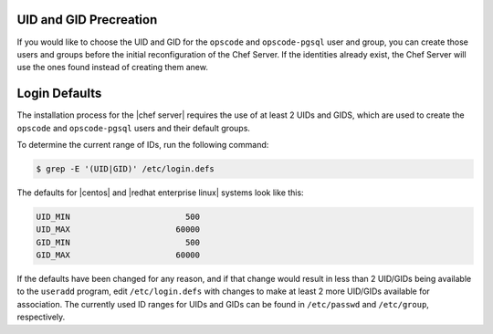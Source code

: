 .. The contents of this file are included in multiple topics.
.. This file should not be changed in a way that hinders its ability to appear in multiple documentation sets. 

UID and GID Precreation
-----------------------

If you would like to choose the UID and GID for the ``opscode`` and ``opscode-pgsql`` user and group,
you can create those users and groups before the initial reconfiguration of the Chef Server. If the identities already exist,
the Chef Server will use the ones found instead of creating them anew.

Login Defaults
--------------

The installation process for the |chef server| requires the use of at least 2 UIDs and GIDS, which are used to create the ``opscode`` and ``opscode-pgsql`` users and their default groups.

To determine the current range of IDs, run the following command:

.. code-block:: bash

   $ grep -E '(UID|GID)' /etc/login.defs

The defaults for |centos| and |redhat enterprise linux| systems look like this:

.. code-block:: bash

   UID_MIN			  500
   UID_MAX			60000
   GID_MIN			  500
   GID_MAX			60000

If the defaults have been changed for any reason, and if that change would result in less than 2 UID/GIDs being available to the ``useradd`` program, edit ``/etc/login.defs`` with changes to make at least 2 more UID/GIDs available for association. The currently used ID ranges for UIDs and GIDs can be found in ``/etc/passwd`` and ``/etc/group``, respectively.
